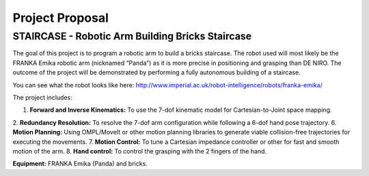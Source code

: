 ****************
Project Proposal
****************

STAIRCASE - Robotic Arm Building Bricks Staircase
=======================================

The goal of this project is to program a robotic arm to build a bricks staircase. The robot used will most likely be the FRANKA Emika robotic arm (nicknamed “Panda”) as it is more precise in positioning and grasping than DE NIRO. The outcome of the project will be demonstrated by performing a fully autonomous building of a staircase. 

You can see what the robot looks like here: http://www.imperial.ac.uk/robot-intelligence/robots/franka-emika/

The project includes:

1. **Forward and Inverse Kinematics:** To use the 7-dof kinematic model for Cartesian-to-Joint space mapping.
2. **Redundancy Resolution:** To resolve the 7-dof arm configuration while following a 6-dof hand pose trajectory.
6. **Motion Planning:** Using OMPL/MoveIt or other motion planning libraries to generate viable collision-free trajectories for executing the movements.
7. **Motion Control:** To tune a Cartesian impedance controller or other for fast and smooth motion of the arm.
8. **Hand control:** To control the grasping with the 2 fingers of the hand.

**Equipment:**
FRANKA Emika (Panda) and bricks.

